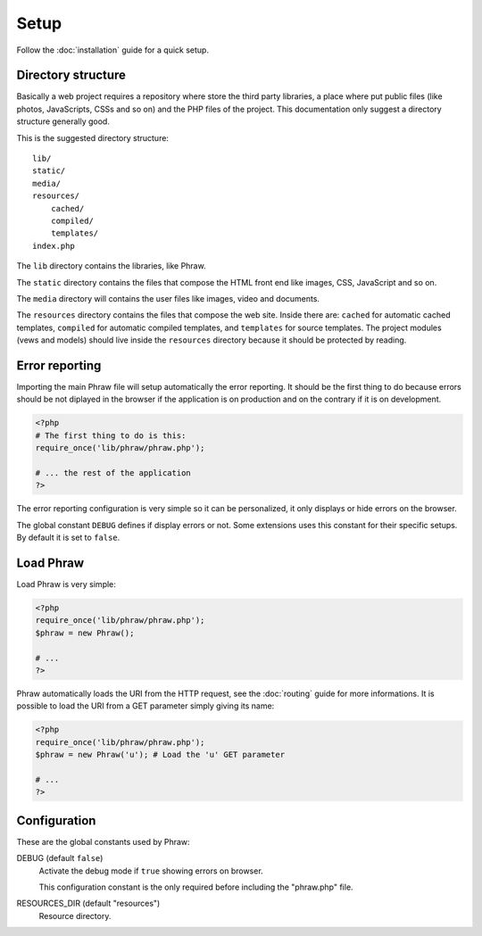 Setup
=====

Follow the :doc:`installation` guide for a quick setup.

Directory structure
-------------------

Basically a web project requires a repository where store the third party libraries, a place where put public files (like photos, JavaScripts, CSSs and so on) and the PHP files of the project.
This documentation only suggest a directory structure generally good.

This is the suggested directory structure::

    lib/
    static/
    media/
    resources/
        cached/
        compiled/
        templates/
    index.php

The ``lib`` directory contains the libraries, like Phraw.

The ``static`` directory contains the files that compose the HTML front end like images, CSS, JavaScript and so on.

The ``media`` directory will contains the user files like images, video and documents.

The ``resources`` directory contains the files that compose the web site. Inside there are: ``cached`` for automatic cached templates, ``compiled`` for automatic compiled templates, and ``templates`` for source templates.
The project modules (vews and models) should live inside the ``resources`` directory because it should be protected by reading.

Error reporting
---------------

Importing the main Phraw file will setup automatically the error reporting.
It should be the first thing to do because errors should be not diplayed in the browser if the application is on production and on the contrary if it is on development.

.. code-block:: php

    <?php
    # The first thing to do is this:
    require_once('lib/phraw/phraw.php');
    
    # ... the rest of the application
    ?>

The error reporting configuration is very simple so it can be personalized, it only displays or hide errors on the browser.

The global constant ``DEBUG`` defines if display errors or not. Some extensions uses this constant for their specific setups. By default it is set to ``false``.

Load Phraw
----------

Load Phraw is very simple:

.. code-block:: php

    <?php
    require_once('lib/phraw/phraw.php');
    $phraw = new Phraw();
    
    # ...
    ?>

Phraw automatically loads the URI from the HTTP request, see the :doc:`routing` guide for more informations.
It is possible to load the URI from a GET parameter simply giving its name:

.. code-block:: php

    <?php
    require_once('lib/phraw/phraw.php');
    $phraw = new Phraw('u'); # Load the 'u' GET parameter
    
    # ...
    ?>

.. class:: Phraw

    .. method:: Phraw->__constructor([string $uri_get_key=null])
    
        ``$uri_get_key`` the name of the GET parameter that contains the URI.

Configuration
-------------

These are the global constants used by Phraw:

DEBUG (default ``false``)
    Activate the debug mode if ``true`` showing errors on browser.
    
    This configuration constant is the only required before including the "phraw.php" file.

RESOURCES_DIR (default "resources")
    Resource directory.
